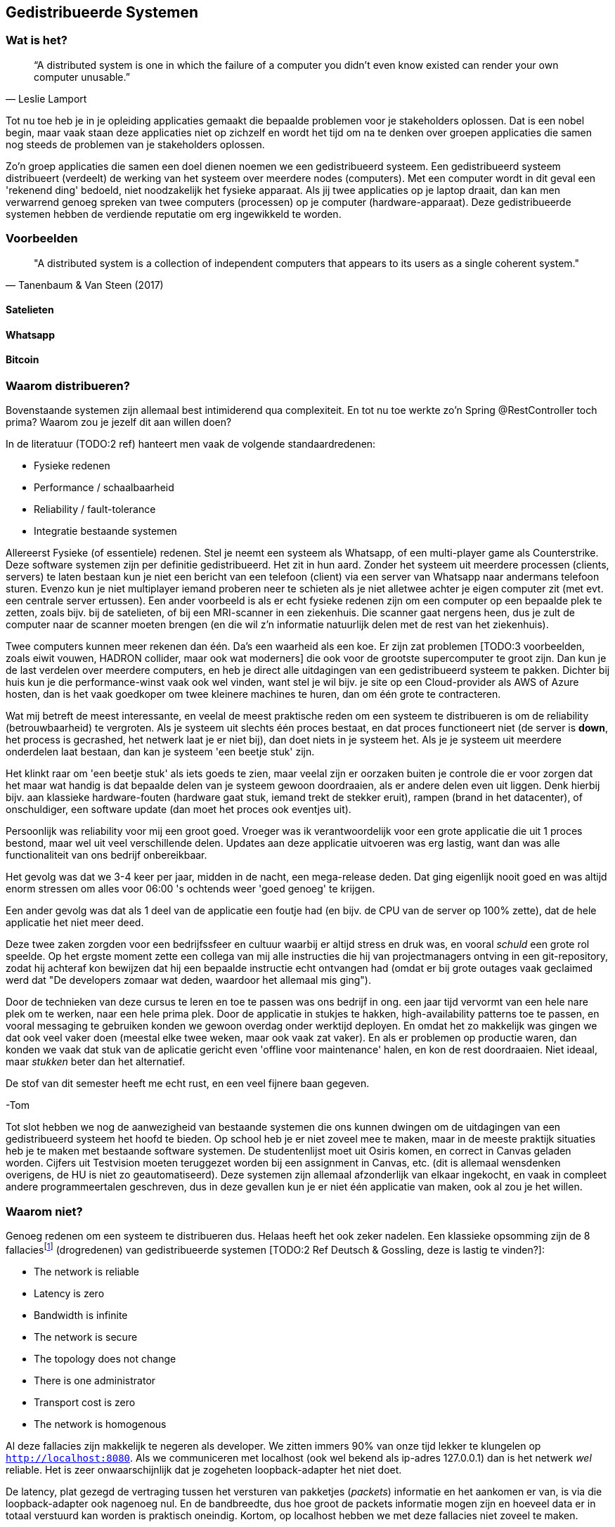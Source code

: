 == Gedistribueerde Systemen

=== Wat is het?

[quote, Leslie Lamport]
“A distributed system is one in which the failure of a computer you didn't even know existed can render your own computer unusable.” 

Tot nu toe heb je in je opleiding applicaties gemaakt die bepaalde problemen voor je stakeholders oplossen.
Dat is een nobel begin, maar vaak staan deze applicaties niet op zichzelf en wordt het tijd om na te denken over 
groepen applicaties die samen nog steeds de problemen van je stakeholders oplossen.

Zo'n groep applicaties die samen een doel dienen noemen we een gedistribueerd systeem. Een gedistribueerd systeem distribueert (verdeelt) de werking van het systeem over meerdere nodes (computers). 
Met een computer wordt in dit geval een 'rekenend ding' bedoeld, niet noodzakelijk het fysieke apparaat. Als jij twee applicaties op je laptop draait, dan kan men verwarrend genoeg spreken van twee computers (processen) op je computer (hardware-apparaat).
Deze gedistribueerde systemen hebben de verdiende reputatie om erg ingewikkeld te worden.

=== Voorbeelden

[quote, Tanenbaum & Van Steen (2017)]
"A distributed system is a collection of independent computers that appears to its users as a single coherent system."

==== Satelieten

[TODO:3 voorbeeld uit slides uitwerken]

==== Whatsapp

[TODO:3 voorbeeld uit slides uitwerken]

==== Bitcoin

[TODO:3 voorbeeld uit slides uitwerken]

=== Waarom distribueren?

Bovenstaande systemen zijn allemaal best intimiderend qua complexiteit. En tot nu toe werkte zo'n Spring @RestController toch prima? Waarom zou je jezelf dit aan willen doen?

In de literatuur (TODO:2 ref) hanteert men vaak de volgende standaardredenen:

* Fysieke redenen
* Performance / schaalbaarheid
* Reliability / fault-tolerance
* Integratie bestaande systemen

Allereerst Fysieke (of essentiele) redenen. Stel je neemt een systeem als Whatsapp, of een multi-player game als Counterstrike. Deze software systemen zijn per definitie gedistribueerd. Het zit in hun aard. Zonder het systeem uit meerdere processen (clients, servers) te laten bestaan kun je niet een bericht van een telefoon (client) via een server van Whatsapp naar andermans telefoon sturen. Evenzo kun je niet multiplayer iemand proberen neer te schieten als je niet alletwee achter je eigen computer zit (met evt. een centrale server ertussen).
Een ander voorbeeld is als er echt fysieke redenen zijn om een computer op een bepaalde plek te zetten, zoals bijv. bij de satelieten, of bij een MRI-scanner in een ziekenhuis. Die scanner gaat nergens heen, dus je zult de computer naar de scanner moeten brengen (en die wil z'n informatie natuurlijk delen met de rest van het ziekenhuis).

Twee computers kunnen meer rekenen dan één. Da's een waarheid als een koe. Er zijn zat problemen [TODO:3 voorbeelden, zoals eiwit vouwen, HADRON collider, maar ook wat moderners] die ook voor de grootste supercomputer te groot zijn. Dan kun je de last verdelen over meerdere computers, en heb je direct alle uitdagingen van een gedistribueerd systeem te pakken. Dichter bij huis kun je die performance-winst vaak ook wel vinden, want stel je wil bijv. je site op een Cloud-provider als AWS of Azure hosten, dan is het vaak goedkoper om twee kleinere machines te huren, dan om één grote te contracteren. 

Wat mij betreft de meest interessante, en veelal de meest praktische reden om een systeem te distribueren is om de reliability (betrouwbaarheid) te vergroten. Als je systeem uit slechts één proces bestaat, en dat proces functioneert niet (de server is *down*, het process is gecrashed, het netwerk laat je er niet bij), dan doet niets in je systeem het. Als je je systeem uit meerdere onderdelen laat bestaan, dan kan je systeem 'een beetje stuk' zijn.

Het klinkt raar om 'een beetje stuk' als iets goeds te zien, maar veelal zijn er oorzaken buiten je controle die er voor zorgen dat het maar wat handig is dat bepaalde delen van je systeem gewoon doordraaien, als er andere delen even uit liggen. Denk hierbij bijv. aan klassieke hardware-fouten (hardware gaat stuk, iemand trekt de stekker eruit), rampen (brand in het datacenter), of onschuldiger, een software update (dan moet het proces ook eventjes uit).

****
Persoonlijk was reliability voor mij een groot goed. Vroeger was ik verantwoordelijk voor een grote applicatie die uit 1 proces bestond, maar wel uit veel verschillende delen. Updates aan deze applicatie uitvoeren was erg lastig, want dan was alle functionaliteit van ons bedrijf onbereikbaar.

Het gevolg was dat we 3-4 keer per jaar, midden in de nacht, een mega-release deden. Dat ging eigenlijk nooit goed en was altijd enorm stressen om alles voor 06:00 's ochtends weer 'goed genoeg' te krijgen. 

Een ander gevolg was dat als 1 deel van de applicatie een foutje had (en bijv. de CPU van de server op 100% zette), dat de hele applicatie het niet meer deed.

Deze twee zaken zorgden voor een bedrijfssfeer en cultuur waarbij er altijd stress en druk was, en vooral _schuld_ een grote rol speelde. Op het ergste moment zette een collega van mij alle instructies die hij van projectmanagers ontving in een git-repository, zodat hij achteraf kon bewijzen dat hij een bepaalde instructie echt ontvangen had (omdat er bij grote outages vaak geclaimed werd dat "De developers zomaar wat deden, waardoor het allemaal mis ging").

Door de technieken van deze cursus te leren en toe te passen was ons bedrijf in ong. een jaar tijd vervormt van een hele nare plek om te werken, naar een hele prima plek. Door de applicatie in stukjes te hakken, high-availability patterns toe te passen, en vooral messaging te gebruiken konden we gewoon overdag onder werktijd deployen. En omdat het zo makkelijk was gingen we dat ook veel vaker doen (meestal elke twee weken, maar ook vaak zat vaker). En als er problemen op productie waren, dan konden we vaak dat stuk van de aplicatie gericht even 'offline voor maintenance' halen, en kon de rest doordraaien. Niet ideaal, maar _stukken_ beter dan het alternatief.

De stof van dit semester heeft me echt rust, en een veel fijnere baan gegeven.

-Tom
****

Tot slot hebben we nog de aanwezigheid van bestaande systemen die ons kunnen dwingen om de uitdagingen van een gedistribueerd systeem het hoofd te bieden. Op school heb je er niet zoveel mee te maken, maar in de meeste praktijk situaties heb je te maken met bestaande software systemen. De studentenlijst moet uit Osiris komen, en correct in Canvas geladen worden. Cijfers uit Testvision moeten teruggezet worden bij een assignment in Canvas, etc. (dit is allemaal wensdenken overigens, de HU is niet zo geautomatiseerd). Deze systemen zijn allemaal afzonderlijk van elkaar ingekocht, en vaak in compleet andere programmeertalen geschreven, dus in deze gevallen kun je er niet één applicatie van maken, ook al zou je het willen.

[#fallacies]
=== Waarom niet?

Genoeg redenen om een systeem te distribueren dus. Helaas heeft het ook zeker nadelen. Een klassieke opsomming zijn de 8 fallaciesfootnote:[Het woord _fallacie_ is geen nederlands woord, we verbasteren het een beetje. Net zoals we van een _class_ kunnen _inheriten_.] (drogredenen) van gedistribueerde systemen [TODO:2 Ref Deutsch & Gossling, deze is lastig te vinden?]:

* The network is reliable
* Latency is zero
* Bandwidth is infinite
* The network is secure
* The topology does not change
* There is one administrator
* Transport cost is zero
* The network is homogenous

Al deze fallacies zijn makkelijk te negeren als developer. We zitten immers 90% van onze tijd lekker te klungelen op ```http://localhost:8080```. Als we communiceren met localhost (ook wel bekend als ip-adres 127.0.0.1) dan is het netwerk _wel_ reliable. Het is zeer onwaarschijnlijk dat je zogeheten loopback-adapter het niet doet.

De latency, plat gezegd de vertraging tussen het versturen van pakketjes (_packets_) informatie en het aankomen er van, is via die loopback-adapter ook nagenoeg nul. En de bandbreedte, dus hoe groot de packets informatie mogen zijn en hoeveel data er in totaal verstuurd kan worden is praktisch oneindig. Kortom, op localhost hebben we met deze fallacies niet zoveel te maken.

Het is daarom vaak een nare verrassing als je daar ineens _wel_ rekening mee moet houden. De eerste drie fallacies spreken voor zich, als je lange kabels hebt kan er van alles mee gebeuren, er kunnen zelfs haaien in bijten [TODO:3 ref haaien]. En als het niet jouw netwerk is, dan kun je er ook kosten voor moeten betalen (Cloud providers zoals Azure en AWS kunnen je hier vaak met een onverwacht gepeperde rekening presenteren).

Als je niet mag aannemen dat het netwerk veilig (_secure_) is, dan betekent dat dat je allerlei extra infrastructuur zult moeten hanteren om te zorgen dat je toch veilig tussen verschillende computers/applicaties/processen kan communiceren. TLS (Transport Layer Security) is een veelgebruikte oplossing hiervoor. Dit ken je waarschijnlijk zelf als het verschil tussen http en http&*S*.

De aanname dat er één administrator is (vaak gekoppeld met de aanname dat jij dat bent, aangezien jij immers de baas bent van je eigen localhost-omgeving) zorgt vaak voor onverwachte problemen. Het kan bijv. een stuk langer duren voordat je überhaupt toegang krijgt tot je productie-database, of je kan er ineens niet meer bij omdat je een mailtje over het hoofd hebt gezien. Anderzijd s kan het ook zo zijn dat een ander systeem dat jij nodig hebt (bijv. een gedeeld inlog-systeem) besluit een update uit te voeren. Dan heb je ineens twee problemen: tijdens de update heb je een overduidelijk probleem, want het andere systeem ligt eruit, maar je moet ook uitzoeken of je na de update nog wel correct met het systeem kan praten!

Tot slot hebben we nog twee stukjes yargon. De aanname dat de topologie niet verandert betekent dat de _abstracte vorm_ van het netwerk niet verandert. Stel je hebt een kantoornetwerk, waarbij elke computer verbonden is met een switch, en die switch gaat via een router naar buiten. Als we dan al die computers een beetje gaan verschuiven verandert het netwerk dan welliswaar van vorm (alle computers staan op een andere plek), maar niet van abstracte vorm (het zijn nog steeds een ster van computers aan een switch, die vanuit daar naar een router gaan). In internet-systemen kom je dit vaak tegen als lange-afstand-routes door bijv. BGP [TODO:2 ref BGP] veranderen. 

De laatste is de aanname dat het netwerk _homogeen_ is, oftewel dat het uit dezelfde soort apparaten bestaat. Tussen jouw systemen staan vaak allerlei andere apparaten, en je bent vaak een beetje afhankelijk van wat voor soort protocollen, dataformaten en groottes deze apparaten ondersteunen. Een voorbeeld hiervan is de enorme vertraging die de overstap van IPv4 naar IPv6 op is gelopen [TODO:3 IPv4-IPv6 link]. Dichter bij huis was (is?) er een reverse-proxy ergens voor Canvas die Cookie-headers afkapt, sommige studenten (die bijv. bij veel verschillende *.hu.nl sites waren ingelogd) konden soms (want het verkeer ging niet altijd over die server) niet inloggen bij Canvas.

=== Voorbeelden

We hebben eerder gekeken naar grote gedistribueerde systemen. Maar als we goed kijken zien we deze problemen (en kansen) al in veel kleinere systemen terug.

==== Databases

Op het moment dat we een externe database gebruiken voor onze webservice hebben we eigenlijk al een gedistribueerd systeem!

Meestal is de verbinding tussen die twee systemen zo goed dat we er niet over na hoeven denken. Maar soms gaat die vlieger niet op. Bij grote hoeveelheden data, of bij grote hoeveelheden requests kun je toch merken dat er vertraging ontstaat bij de interactie met de database.

Denk bijv. terug aan het _N+1_-probleem in een ORM. Dat is het probleem waarbij je entity hebt, met een referentie naar een collectie van andere entities, die op hun beurt een _lazy_ referentie hebben naar een derde entity. Een concreet voorbeeld is bijv. een _Klas_ met _Student_-objecten, en elk _Student_ object heeft een lazy referentie naar diens _Adres_. Als je zonder goed na te denken (_eager fetching_) een lijstje van adressen van een klas wilt teruggeven in een controller, dan zal jouw ORM framework per student een losse call naar de database doen om dat ene adres op te halen. Dat is op localhost al niet fijn, maar als je database enkele tientallen miliseconden verder weg staat ga je dat al heel snel merken. Latency is immers niet zero.

Een ander geval waarin je gedistribueerde systemen problematiek tegenkomt is wanneer je _caching_ gebruikt. Stel je hebt een dure query die een paar seconden duurt, maar de informatie verandert niet heel vaak... Dan is het vaak slim om de resultaten een paar seconden of minuten in het geheugen te houden, en andere requests voor dezelfde informatie direct uit het geheugen te beantwoorden. Op dat moment zijn er twee kopieën van de data aanwezig in het systeem (de waarheid in de database, en jouw lokale gecachede kopie). Zorgen dat die twee niet te ver uit elkaar lopen kan snel vrij tricky worden, en de bandwith is niet infinite.

==== Doodnormale webapp

Een doorsnee webapp zien we vaak niet als gedistribueerd systeem, maar de combinatie frontend en backend is er toch echt één. Meestal stuur je als frontend een pakketje html, javascript en css naar de client-computer, en die draait op diens systeem de geleverde code.

Meestal hoef je daar niet te diep over na te denken, maar in sommige gevallen wordt dat ineens erg belangrijk. Stel je hebt bijv. gegevens en plaatjes in een beveiligde Cloud-opslag account staan... De meeste cloud-providers hebben een javascript API zodat je in javascript bij deze gegevens zou kunnen, maar dan is dat nog steeds geen goed idee! Want je zou in dit geval dan jouw inlog-gegevens moeten meesturen met de frontend-bundle, en hoe goet je dat ook probeert te verstoppen of te verbergen, die informatie gaat te achterhalen zijn... De network is immers niet secure.

=== Distribution Transparancy

Waarom denken we bij dat soort kleinere situaties vaak niet aan gedistribueerde systemen? Dat komt omdat hun gedistribueerde aard goed verstopt is! Als je online aan het shoppen bent, dan voelt de frontend echt als onderdeel van de winkel (terwijl het toch echt op jouw pc draait), en je denkt niet aan hun database, of webserver, of loadbalancer, of inlogsysteem: er is gewoon _de winkel_.

Dit principe, dat je niet doorhebt dat er eigenlijk vele verschillende processen een rol spelen noemen we met een chique woord _Distribution Transparancy_ cite:[tanenbaum_distributed_2017]. Deze term is een beetje verwarrend, want Distribution Transparancy is behaald als men _niet_ kan zien dat het systeem gedistribueerd isfootnote:[Ik vind dit verwarrend, want ik zou zeggen dat als de distributie transparant is, dat je dan _juist_ goed kan zien hoe de verschillende onderdelen in elkaar zitten. Maar dit is dus *niet* hoe deze term in de praktijk gebruikt wordt. -Tom].

Uiteraard is deze transparantie nooit volmaakt, en kan die op verschillende wijzes complexiteit verbergen, of juist laten doorschemeren.

* Access Transparancy:
  Hiermee bedoelen we dat het niet precies duidelijk is hoe we bij bepaalde informatie komen. Krijgen we de informatie direct? Of zit er een tussenpersoon tussen? Als jij naar een website gaat zit daar vaak een https://www.x.y adres voor, maar het zou maar zo kunnen dat de ene helft van de website van een web-winkel-server komt, terwijl bijv. de nieuwspagina van een CMS-server komt, en de bedrijfsinformatie op een derde plek gehost wordt. Door een slimme Gateway/API-facade/etc. er voor te zetten merk je dit niet. Totdat ineens de ene helft van de site offline is, en de andere niet. Dan wordt duidelijk dat er altijd al meerdere delen waren.
* Location Transparancy:
  Er zijn vele truken om te voorkomen dat men exact weet _waar_ een bepaalde service gehost wordt. Neem bijv. urls. Als we bijv. kijken waar https://utrecht.nl gehost wordt, dan is het een redelijke aanname dat dit in Utrecht is, en inderdaad, dat blijkt (op moment van schrijven tenminste) te kloppenfootnote:[Het commando 'ping -4 utrecht.nl' geeft je een ip adres waar je de locatie van kan opzoeken]. Dan zou het ook logisch zijn om aan te nemen dat https://hu.nl ook in Utrecht te vinden is. Maar nee, de Hogeschool Utrecht site woont in een datacenter in Amsterdam. De exacte locatie is dus niet te zien, een vorm van transparantie.
* Replication Transparancy:
  Grote websites krijgen vaak zoveel bezoekers dat één server het niet allemaal aan kan. Performance was immers een reden om een gedistribueerd systeem te bouwen. Desalniettemin kun je als het goed is niet zien dat er meerdere servers gebruikt worden. Wie weet hoeveel servers er achter https://hu.nl schuilen? Een genantfootnote:[Uiteraard heb ik exact dit soort zaken met schaamte in productie gedraaid... Het was opvallend hoe ontzettend weinig dit uitmaakt voor veel non-technische mensen. Ik durfde me echter niet meer op Developer-meetups te vertonen! -Tom] alternatief zou bijv. zijn als er op drukke Open Dagen sommige opleidingen zouden draaien op https://opendag1.hu.nl/ICT en anderen op https://opendag2.hu.nl/tandheelkunde.
* Concurrency Transparancy:
  Als ik op een grote internet webwinkel zit te browsen achter mijn computer, dan _voelt_ het alsof ik de enige klant in de winkel ben. Ik zie in elk geval geen andere klanten! Dus het lijkt alsof die server alleen met mij bezig is, wat natuurlijk een enorme eer is. In werkelijkheid is die server met tichduizend mensen tegelijk bezig. Allemaal onzichtbaar (transparant) voor mij.
* Failure Transparancy:
  Je hebt vast wel eens meegemaakt dat je ineens, in plaats van een mooie pagina, geconfronteerd wordt met een kale HTML pagina, waarop ineens staat dat er geen connectie gemaakt kan worden met database XYZ. Meestal ook nog met een mooie stacktrace, en een hint wat voor server/framework/database gebruikt wordt. Vervolgens haal je je schouders op, en druk je op F5 om te refreshen, en voilá alles werkt weer. In dat geval ben je even mooi met je neus op de feiten gedrukt dat deze site een aparte database gebruikte, dat er een verschil tussen backend-en-frontend framework is, en meer van zulks.

=== Integratiestijlen

Grofweg zijn er 4 stijlen te vinden waarop we applicaties met elkaar integreren cite:[hohpe_enterprise_2012]

* File Transfer
* Shared Database
* RPC
* Messaging

File transfer gaat over het exporteren van grote hoeveelheden data (dumps) uit systeem A, om die vervolgens in systeem B in te laden. Dat kan geautomatiseerd, of met de hand (download, en vervolgens upload). Shared Database is de voor de hand liggende strategie om meerdere processen direct op dezelfde database aan te sluiten, dan is de integratie ook snel geregeld.

File transfers zijn vaak nogal log, duren lang, en zijn nogal fragiel. Als er eeeergens iets mis gaat moet je vaak het hele proces annuleren, omdat je niet met zekerheid kan zeggen dat de rest van de data nog wel veilig geïmporteerd is.

Een Shared Database klinkt als een goed idee, en voor hele kleine integraties kan het ook nog wel. In de praktijk leidt deze aanpak echter al snel tot frictie. We zijn gewend om onze database te kunnen updaten (kolommetje erbij, kolommetje renamen, etc.). Dit gaat enorm fout als er meerdere applicaties op dezelfde database draaien. Het is al lastig om dit allemaal goed te onthouden als je zelf als solo-developer al die applicaties onderhoudt, maar als de applicaties ook nog eens door verschillende teams van developers onderhouden worden, dan wordt deze aanpak al snel één grote chaos.

**** 
Jarenlang had één van onze klanten een systeem waarbij bepaalde rapporten die bij hen op een of ander dashboard getoond werden rechtstreeks op onze database gedraaid werden. Deze afspraak was lang voor mijn tijd gemaakt en kon, voor zover men zei, niet worden aangepast.

Dit zorgde er voor dat grote delen van ons datamodel compleet vast zaten en niet verbeterd konden worden. Een groot probleem omdat we een multi-tenant (meerdere-klanten-op-1-systeem) applicatie hadden.

Uiteindelijk werd het zo erg dat we maar de hele codebase geforked hebben zodat al onze andere klanten geen last hadden van deze deal. Jarenlang hebben we dus bij elke wijziging rekening moeten houden met 'kan het ook voor die ene klant?!'.

Kortom, pas op met Shared Databases. Je hebt supersnel een eerste versie, en daarna vaak jarenlang ellende.

-Tom
****

Een Remote Procedure Call (RPC) is een bericht dat een methode aanroept in een extern systeem. Dat is een hele gangbare en flexibele manier van integreren waar we in <<_remote_procedure_calls>> dieper op in zullen gaan.

Tot slot kun je gebruik maken van asynchrone messaging systemen. Dat is een zeer flexibele, maar ook in eerste instantie lastige, manier van integreren. Hierbij leggen de verschillende onderdelen berichtjes voor elkaar klaar, die dan zo snel mogelijk opgepikt dienen te worden. Deze stijl van integratie is één van de grotere technische uitdagingen van deze cursus en zal uitgebreid worden behandeld in <<_messaging>> en <<_messaging_events>>.

=== Communicatiewijzes

Naast een algemene stijl van integratie zijn er ook verschillende manieren waarop de verschillende nodes in je systeem met elkaar communiceren. In cite:[hohpe_enterprise_2012] onderscheiden we grofweg drie manieren:

* Fire & Forget
* Request-Reply
* Publish-Subscribe

Degene die verreweg het meest bekend zal zijn is Request-Reply. Tot nu toe waren onze backends voornamelijk HTTP gericht, dus met een HTTP-Request en een HTTP-Response (de reply). Hierin verwachten we altijd een antwoord op ons verzoek, al is het maar puur een erkenning dat het Request correct begrepen en/of uitgevoerd is. Uiteraard is het nadeel van een Request-Reply strategie dat je alle Fallacies of Distributed systems dubbel tegenkomt! Op de heenweg (het Request) en op de terugweg (de Reply). Meestal gebruikt een RPC integratie Request-Reply als communicatiewijze.

Als je per se tegen de stroom in wilt, dan zou je kunnen beweren dat een Request/Acknowledge HTTP interactie een voorbeeld is van Fire & Forget met RPC. Bij Request/Acknowledge checkt de ontvangende partij puur of het ingekomen bericht begrijpelijk is, en stuurt zo snel mogelijk een HTTP-status 202-Accepted terug. Het daadwerkelijke werk gebeurt dan op bijv. een andere Thread. Een voorbeeld hiervan zijn bijv. de algemene AVG & Privacy-rapporten die je kan opvragen bij Social Media providers. Dan verzoek je al je data en krijg je een paar dagen later een berichtje dat je een zipje/pdfje/ander-verslagje kan downloade.

Publish-Subscribe kan natuurlijk ook over RPC, dan denk je bijv. aan zogeheten Web-Hooks. Zo kun je bij Github bijv. voor verschillende _Events_ (zoals een push, of een gefaalde CI-build, of iets dergelijks) één of meerdere URLs opgeven waar Github dan een bepaalde POST naartoe stuurt als die gebeurtenis optreedt.

In het geval van Fire & Forget sturen we een bericht naar een andere service. En dat was het. We weten niet _OF_ het is aangekomen, _OF_ het begrepen is, _OF_ dat het misschien grandioos is misgegaan. Weten we allemaal niet. En, als dit acceptabel is in onze usecase, dan is dat ook heel bevrijdend! We weten het niet, en hoeven er dus ook geen rekening mee te houden in ons systeem! (sterker nog, dat kunnen we helemaal niet). Een voorbeeld is als je bijv. informatie wilt loggen en dat naar een ander systeem wilt brengen. Meestal is die informatie van vrij lage waarde, dus we willen absoluut niet het risico lopen dat een fout in het versturen van onze logging-informatie de echt belangrijke business-processen tot een halt roept. In de praktijk gebruiken we een Fire & Forget interactie ook wel in het wat grijzere gebied waarbij we een bericht versturen, en de informatie over hoe het is gegaan op een totaal andere wijze, vaak veel later, pas terug komt. Neem bijv. het versturen van een e-mail. Als dit niet lukt (bijv. omdat het andere emailadres niet bestaat, of omdat er iets qua spam-regels niet helemaal soepel gaat), dan hoor je dit vaak pas uren/dagen later, via een totaal ander kanaal. Het is dan een beetje een grijs gebied of dit Request-Reply, of twee losse Fire & Forgets zijn. 

Tot slot is er Publish-Subscribe, dat is het standaard Observer-Pattern, maar dan voor communicatie tussen processen. Bij het Observer-pattern is er een Event (bijv. een Button-Click), waar meerdere functies zich aan kunnen hangen (_subscriben_ als een _observer_). Op het moment dat er daadwerkelijk geclicked wordt, dan wordt de click-event gepublished naar alle subscribers; oftewel al die functies worden uitgevoerd.
Bij de Publish-Subscribe integratie-wijze meldt je een service dus aan om bepaalde berichten te ontvangen. Dit zorgt er voor dat de service waar informatie vandaan komt niet hoeft te weten _OF_, en zo ja, _hoeveel_ services er van diens informatie afhankelijk zijn. Dat is ook heel bevrijdend qua werklast. Jij kan als service-developer gewoon je ding doen, services komen wel naar jou toe als ze interesse hebben. Zo'n event wordt vaak via eenzelfde systeem als Fire & Forget gepublished, dus één kant op, met geen fancy foutafhandeling. Dat is ook belangrijk, want je wil niet dat één subscriber er voor kan zorgen dat alle andere subscribers hun berichten niet meer ontvangen!

Eenvoudige messaging integraties maken vaak gebruik van Fire & Forget, en zodra er meer & meer services ontstaan evolueert dit vaak naar Publish/Subscribe. Het is uiteraard ook mogelijk om Request/Reply interacties op te zetten met Messaging, maar dat is iets minder gebruikelijk (het is gewoon net iets lastiger qua frameworks & code, dan om in dat soort gevallen een RPC call te doen). Spring-AMQP heeft bijv. een aantal SendAndWaitForReply methodes, maar dat is vaak een beetje zonde, omdat jouw applicatie dan middenin een stukje server-code gaat zitten wachten op een reply. Dat is voor een webserver vaak vragen om performance-problemen.

=== Coupling

Bij Software Architecture hebben we het gehad over Coupling: hoeveel afhankelijkheid hebben stukken code van elkaar? De koppeling die we daar hebben besproken was primair gericht op compile-time dependencies. Welke andere classes of modules gebruikt een class of module om z'n werk te doen. Dit concept van koppeling kun je breder trekken, naar verschillende soorten koppeling. In deze cursus spelen 3 andere soorten Coupling ook een grote rol:

* Spatial Coupling (ook wel Referential Coupling genoemd): services weten van elkaar in detail *waar* ze zijn
* Temporal Coupling: services zijn sterk afhankelijk van elkaars temporele eigenschappen, ze moeten bijv. tegelijk online zijn, of als de één traag is wordt de ander dat ook.
* Semantic Coupling: De ene service weet stiekem heel veel details van hoe de ander z'n werkt doet, en maakt daar ook gebruikt van.

Als voorbeeld nemen we een bestellings-applicatie (van zeg... broodroosters), met daarachter een magazijn-applicatie (die bijhoudt hoeveel we er per soort nog op voorraad hebben) en een bezorgings-applicatie die de bestelde broodroosters tot aan je deur brengt. En laten we een aantal mogelijke manieren doorlopen waarop dit systeem geïmplementeerd zou kunnen zijn...

Stel de bestellings-applicatie stuurt een bericht naar de magazijn-applicatie via HTTP naar een bepaald IP adres (bijv. POST http://192.168.178.42:8082/toasters/reservations), en die magazijnservice stuurt een bezorgings-commando door naar de bezorging (bijv. POST http://192.168.178.99:8080/toasters/deliveries). Deze services weten nu heel precies van elkaar waar de processen draaien (op IP-adres en poort), en omdat het HTTP is moeten ze ook allemaal tegelijk online zijn om deze usecase te laten werken. Stel nu dat de bestelling geannuleerd wordt, en dat in dat geval de bestellings-applicatie _weet_ dat er dan een annulering doorgestuurd moet worden naar *EN* het magazijn, *EN* de bezorging. Dan weet de bestelservice ook nog 's stiekem dat de magazijnservice überhaupt met de bestelservice praat. Deze drie applicaties zijn dus Spatieel, Temporeel en Semantisch sterk geCoupled. De kleinste fout of miscommunicatie tijdens het onderhouden of doorontwikkelen van deze services kan het hele bestelproces om zeep helpen, en dat zal het bedrijf niet leuk vinden.

Als je het zo expliciet leest dan denk je misschien bij jezelf "Dat soort systemen zou ik nooit bouwen!", maar vaak ontstaan dit soort systemen omdat dit soort features langzaam groeien, en een directe coupling bij elke kleine stap met afstand de makkelijkste optie was.

Een alternatieve strategie is om de bestellings-applicatie via Messaging en Publish Subscribe één bericht ("Er is een bestelling voor broodrooster XYZ") te laten afleveren op een gedeelde plek. Zowel de magazijn-applicatie, als de bezorgings-applicatie subscriben aan deze berichten en krijgen dus een kopietje. De annulering kan dan soortgelijk verlopen. In dit scenario weten de applicatie van elkaar niet waar ze gehost zijn, of ze überhaupt online zijn, en al helemaal niet wat er onderling gebeurd. Deze applicaties zijn dus op al deze dimensies ontkoppelt.

Uiteraard is de compleet ontkoppelde wereld ook niet altijd ideaal, want misschien stuurt in dit geval de magazijnservice wel nog steeds een bericht dat de bezorging geannuleerd moet worden, en krijgt de arme bezorger dubbele spam op z'n telefoon. Een super-los-gecoupled systeem kan erg rommelig en chaotisch overkomen. Dus een zekere mate van Coupling geeft ook duidelijkheid en structuur.

Tot slot nog een korte noot over de reeds bekende vorm van Coupling, die van dependencies tussen classes en modules, maar dan in de wereld van gedistribueerde systemen. Een vaak genoemd voordeel van gedistribueerde systemen is dat je verschillende programmeertalen kan mengen (zodat je teams met verschillende expertises kan laten samenwerken). Dan is het uiteraard niet goed mogelijk om ze classes en modules te laten delen (je kunt immers in C# geen Java classes inladen). 

Ook als dit wel mogelijk is (omdat alle applicaties in dezelfde taal zijn geschreven) is het heel erg oppassen geblazen. Het algemene advies is om zowieso geen afhankelijkheid in te bouwen tussen services (dus Service A zou alle classes van Service B mogen gebruiken), dat levert teveel chaosfootnote:[Spring doet hier technisch ook heel moeilijk over. De Spring-boot-maven plugin herschrijft je JAR files zodanig dat je ze niet als dependency meer kan gebruiken. Geluk bij een ongeluk, wat mij betreft.]. 
Op zo'n moment kun je expliciet een extra module starten met daarin alleen gedeelde code, dan is ook voor iedereen duidelijk dat die code niet zomaar aangepast kan worden zonder overleg (of op z'n minst rekening-houden-met). Uiteraard zijn er puristen die zeggen dat je dit nooit mag doen, maar wees hier vooral pragmatisch in. Praktische voorbeelden hiervan zie je in <<multipom>>.

